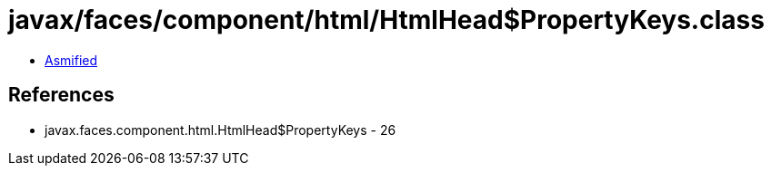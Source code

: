 = javax/faces/component/html/HtmlHead$PropertyKeys.class

 - link:HtmlHead$PropertyKeys-asmified.java[Asmified]

== References

 - javax.faces.component.html.HtmlHead$PropertyKeys - 26
